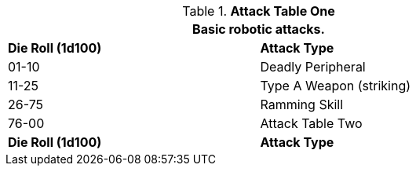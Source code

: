 // Table 5.11 Robotic Attack Table One
.*Attack Table One*
[width="75%",cols="^,<"]
|===
2+<|Basic robotic attacks. 

s|Die Roll (1d100)
s|Attack Type

|01-10
|Deadly Peripheral

|11-25
|Type A Weapon (striking)

|26-75
|Ramming Skill

|76-00
|Attack Table Two

s|Die Roll (1d100)
s|Attack Type
|===
